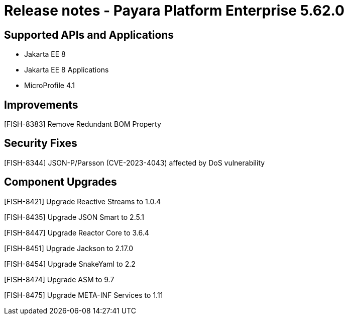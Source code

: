 = Release notes - Payara Platform Enterprise 5.62.0

== Supported APIs and Applications

* Jakarta EE 8
* Jakarta EE 8 Applications
* MicroProfile 4.1

== Improvements

[FISH-8383] Remove Redundant BOM Property

== Security Fixes

[FISH-8344] JSON-P/Parsson (CVE-2023-4043) affected by DoS vulnerability

== Component Upgrades

[FISH-8421] Upgrade Reactive Streams to 1.0.4

[FISH-8435] Upgrade JSON Smart to 2.5.1

[FISH-8447] Upgrade Reactor Core to 3.6.4

[FISH-8451] Upgrade Jackson to 2.17.0

[FISH-8454] Upgrade SnakeYaml to 2.2

[FISH-8474] Upgrade ASM to 9.7

[FISH-8475] Upgrade META-INF Services to 1.11
